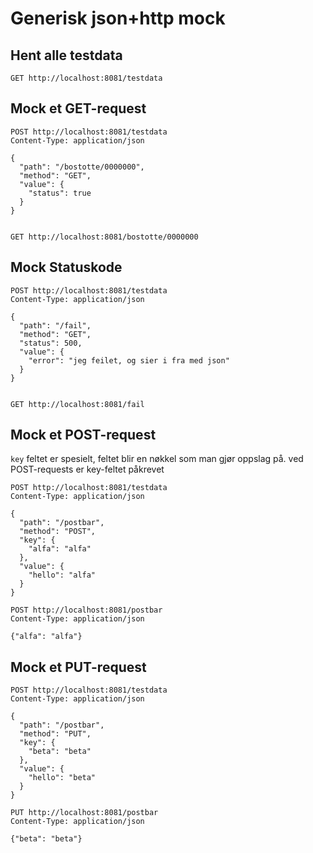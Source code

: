 * Generisk json+http mock
** Hent alle testdata
   #+begin_src http :pretty
     GET http://localhost:8081/testdata
   #+end_src
** Mock et GET-request
   #+begin_src http :pretty
     POST http://localhost:8081/testdata
     Content-Type: application/json

     {
       "path": "/bostotte/0000000",
       "method": "GET",
       "value": {
         "status": true
       }
     }

   #+end_src

   
   #+begin_src http :pretty
     GET http://localhost:8081/bostotte/0000000
   #+end_src

** Mock Statuskode
   #+begin_src http
     POST http://localhost:8081/testdata
     Content-Type: application/json

     {
       "path": "/fail",
       "method": "GET",
       "status": 500,
       "value": {
         "error": "jeg feilet, og sier i fra med json"
       }
     }

   #+end_src

   
   #+begin_src http
     GET http://localhost:8081/fail
   #+end_src

** Mock et POST-request
   =key= feltet er spesielt, feltet blir en nøkkel som man gjør
   oppslag på. ved POST-requests er key-feltet påkrevet
   
   #+begin_src http :pretty
   POST http://localhost:8081/testdata
   Content-Type: application/json

   {
     "path": "/postbar",
     "method": "POST",
     "key": {
       "alfa": "alfa"
     },
     "value": {
       "hello": "alfa"
     }
   }
   #+end_src

   #+begin_src http :pretty
     POST http://localhost:8081/postbar
     Content-Type: application/json

     {"alfa": "alfa"}
   #+end_src
   
** Mock et PUT-request
   #+begin_src http :pretty
   POST http://localhost:8081/testdata
   Content-Type: application/json

   {
     "path": "/postbar",
     "method": "PUT",
     "key": {
       "beta": "beta"
     },
     "value": {
       "hello": "beta"
     }
   }
   #+end_src

   #+begin_src http :pretty
     PUT http://localhost:8081/postbar
     Content-Type: application/json

     {"beta": "beta"}
   #+end_src

   

